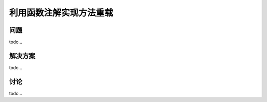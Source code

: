 ==============================
利用函数注解实现方法重载
==============================

----------
问题
----------
todo...

----------
解决方案
----------
todo...

----------
讨论
----------
todo...